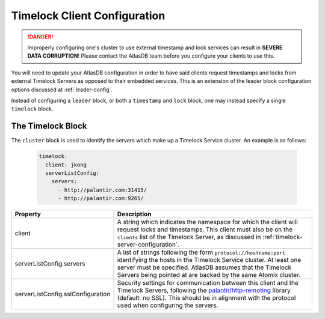 .. _timelock-client-configuration:

Timelock Client Configuration
=============================

.. danger::

   Improperly configuring one's cluster to use external timestamp and lock services can result in **SEVERE DATA
   CORRUPTION**! Please contact the AtlasDB team before you configure your clients to use this.

You will need to update your AtlasDB configuration in order to have said clients request timestamps and locks from
external Timelock Servers as opposed to their embedded services. This is an extension of the leader block configuration
options discussed at :ref:`leader-config`.

Instead of configuring a ``leader`` block, or both a ``timestamp`` and ``lock`` block, one may instead specify a
single ``timelock`` block.

The Timelock Block
------------------

The ``cluster`` block is used to identify the servers which make up a Timelock Service cluster. An example is as
follows:

   .. code:: yaml

      timelock:
        client: jkong
        serverListConfig:
          servers:
            - http://palantir.com:31415/
            - http://palantir.com:9265/

.. list-table::
   :widths: 5 40
   :header-rows: 1

   * - Property
     - Description

   * - client
     - A string which indicates the namespace for which the client will request locks and timestamps. This client
       must also be on the ``clients`` list of the Timelock Server, as discussed in
       :ref:`timelock-server-configuration`.

   * - serverListConfig.servers
     - A list of strings following the form ``protocol://hostname:port`` identifying the hosts in the Timelock Service
       cluster. At least one server must be specified. AtlasDB assumes that the Timelock Servers being pointed at
       are backed by the same Atomix cluster.

   * - serverListConfig.sslConfiguration
     - Security settings for communication between this client and the Timelock Servers, following the
       `palantir/http-remoting <https://github.com/palantir/http-remoting/blob/develop/ssl-config/src/main/java/com/palantir/remoting1/config/ssl/SslConfiguration.java>`__
       library (default: no SSL). This should be in alignment with the protocol used when configuring the servers.
